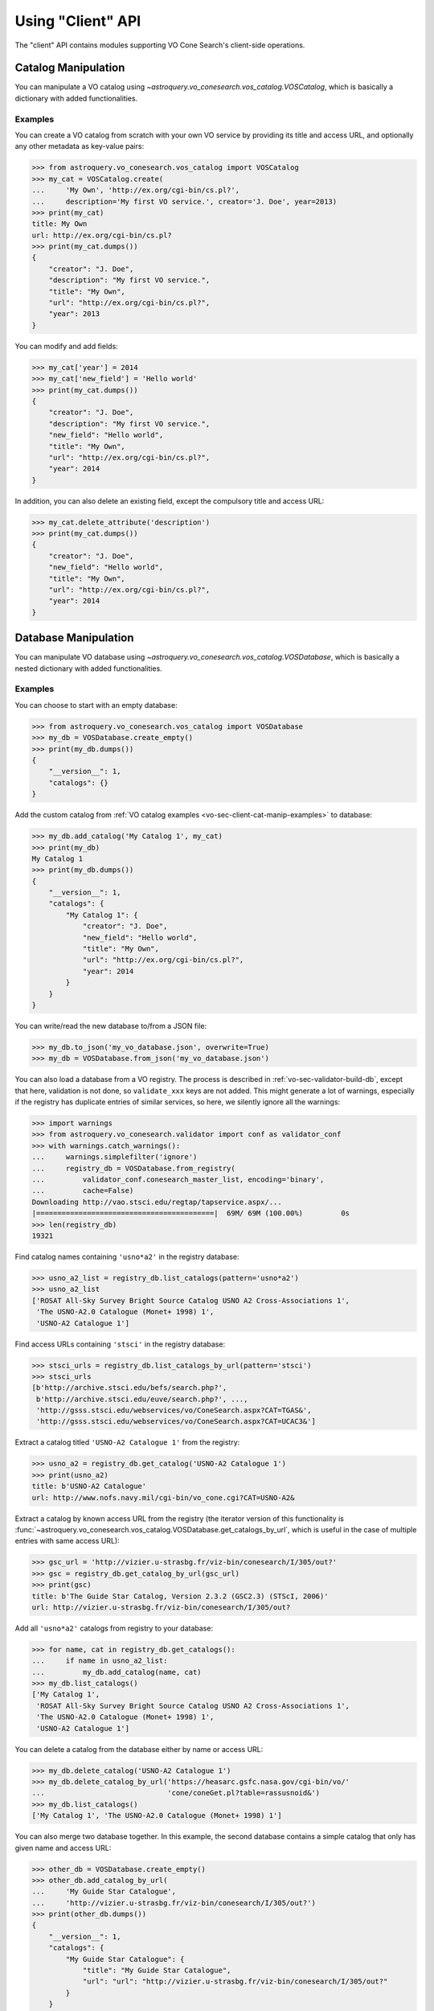 .. doctest-skip-all

Using "Client" API
==================

The "client" API contains modules supporting VO Cone Search's client-side
operations.


.. _vo-sec-client-cat-manip:

Catalog Manipulation
--------------------

You can manipulate a VO catalog using
`~astroquery.vo_conesearch.vos_catalog.VOSCatalog`,
which is basically a dictionary with added functionalities.

.. _vo-sec-client-cat-manip-examples:

Examples
^^^^^^^^

You can create a VO catalog from scratch with your own VO service by
providing its title and access URL, and optionally any other metadata
as key-value pairs:

>>> from astroquery.vo_conesearch.vos_catalog import VOSCatalog
>>> my_cat = VOSCatalog.create(
...     'My Own', 'http://ex.org/cgi-bin/cs.pl?',
...     description='My first VO service.', creator='J. Doe', year=2013)
>>> print(my_cat)
title: My Own
url: http://ex.org/cgi-bin/cs.pl?
>>> print(my_cat.dumps())
{
    "creator": "J. Doe",
    "description": "My first VO service.",
    "title": "My Own",
    "url": "http://ex.org/cgi-bin/cs.pl?",
    "year": 2013
}

You can modify and add fields:

>>> my_cat['year'] = 2014
>>> my_cat['new_field'] = 'Hello world'
>>> print(my_cat.dumps())
{
    "creator": "J. Doe",
    "description": "My first VO service.",
    "new_field": "Hello world",
    "title": "My Own",
    "url": "http://ex.org/cgi-bin/cs.pl?",
    "year": 2014
}

In addition, you can also delete an existing field, except the compulsory
title and access URL:

>>> my_cat.delete_attribute('description')
>>> print(my_cat.dumps())
{
    "creator": "J. Doe",
    "new_field": "Hello world",
    "title": "My Own",
    "url": "http://ex.org/cgi-bin/cs.pl?",
    "year": 2014
}


.. _vo-sec-client-db-manip:

Database Manipulation
---------------------

You can manipulate VO database using
`~astroquery.vo_conesearch.vos_catalog.VOSDatabase`,
which is basically a nested dictionary with added functionalities.

.. _vo-sec-client-db-manip-examples:

Examples
^^^^^^^^

You can choose to start with an empty database:

>>> from astroquery.vo_conesearch.vos_catalog import VOSDatabase
>>> my_db = VOSDatabase.create_empty()
>>> print(my_db.dumps())
{
    "__version__": 1,
    "catalogs": {}
}

Add the custom catalog from
:ref:`VO catalog examples <vo-sec-client-cat-manip-examples>` to database:

>>> my_db.add_catalog('My Catalog 1', my_cat)
>>> print(my_db)
My Catalog 1
>>> print(my_db.dumps())
{
    "__version__": 1,
    "catalogs": {
        "My Catalog 1": {
            "creator": "J. Doe",
            "new_field": "Hello world",
            "title": "My Own",
            "url": "http://ex.org/cgi-bin/cs.pl?",
            "year": 2014
        }
    }
}

You can write/read the new database to/from a JSON file:

>>> my_db.to_json('my_vo_database.json', overwrite=True)
>>> my_db = VOSDatabase.from_json('my_vo_database.json')

You can also load a database from a VO registry. The process is described in
:ref:`vo-sec-validator-build-db`, except that here, validation is not done,
so ``validate_xxx`` keys are not added. This might generate a lot of warnings,
especially if the registry has duplicate entries of similar services, so
here, we silently ignore all the warnings:

>>> import warnings
>>> from astroquery.vo_conesearch.validator import conf as validator_conf
>>> with warnings.catch_warnings():
...     warnings.simplefilter('ignore')
...     registry_db = VOSDatabase.from_registry(
...         validator_conf.conesearch_master_list, encoding='binary',
...         cache=False)
Downloading http://vao.stsci.edu/regtap/tapservice.aspx/...
|==========================================|  69M/ 69M (100.00%)         0s
>>> len(registry_db)
19321

Find catalog names containing ``'usno*a2'`` in the registry database:

>>> usno_a2_list = registry_db.list_catalogs(pattern='usno*a2')
>>> usno_a2_list
['ROSAT All-Sky Survey Bright Source Catalog USNO A2 Cross-Associations 1',
 'The USNO-A2.0 Catalogue (Monet+ 1998) 1',
 'USNO-A2 Catalogue 1']

Find access URLs containing ``'stsci'`` in the registry database:

>>> stsci_urls = registry_db.list_catalogs_by_url(pattern='stsci')
>>> stsci_urls
[b'http://archive.stsci.edu/befs/search.php?',
 b'http://archive.stsci.edu/euve/search.php?', ...,
 'http://gsss.stsci.edu/webservices/vo/ConeSearch.aspx?CAT=TGAS&',
 'http://gsss.stsci.edu/webservices/vo/ConeSearch.aspx?CAT=UCAC3&']

Extract a catalog titled ``'USNO-A2 Catalogue 1'`` from the registry:

>>> usno_a2 = registry_db.get_catalog('USNO-A2 Catalogue 1')
>>> print(usno_a2)
title: b'USNO-A2 Catalogue'
url: http://www.nofs.navy.mil/cgi-bin/vo_cone.cgi?CAT=USNO-A2&

Extract a catalog by known access URL from the registry (the iterator version
of this functionality is
:func:`~astroquery.vo_conesearch.vos_catalog.VOSDatabase.get_catalogs_by_url`,
which is useful in the case of multiple entries with same access URL):

>>> gsc_url = 'http://vizier.u-strasbg.fr/viz-bin/conesearch/I/305/out?'
>>> gsc = registry_db.get_catalog_by_url(gsc_url)
>>> print(gsc)
title: b'The Guide Star Catalog, Version 2.3.2 (GSC2.3) (STScI, 2006)'
url: http://vizier.u-strasbg.fr/viz-bin/conesearch/I/305/out?

Add all ``'usno*a2'`` catalogs from registry to your database:

>>> for name, cat in registry_db.get_catalogs():
...     if name in usno_a2_list:
...         my_db.add_catalog(name, cat)
>>> my_db.list_catalogs()
['My Catalog 1',
 'ROSAT All-Sky Survey Bright Source Catalog USNO A2 Cross-Associations 1',
 'The USNO-A2.0 Catalogue (Monet+ 1998) 1',
 'USNO-A2 Catalogue 1']

You can delete a catalog from the database either by name or access URL:

>>> my_db.delete_catalog('USNO-A2 Catalogue 1')
>>> my_db.delete_catalog_by_url('https://heasarc.gsfc.nasa.gov/cgi-bin/vo/'
...                             'cone/coneGet.pl?table=rassusnoid&')
>>> my_db.list_catalogs()
['My Catalog 1', 'The USNO-A2.0 Catalogue (Monet+ 1998) 1']

You can also merge two database together. In this example, the second database
contains a simple catalog that only has given name and access URL:

>>> other_db = VOSDatabase.create_empty()
>>> other_db.add_catalog_by_url(
...     'My Guide Star Catalogue',
...     'http://vizier.u-strasbg.fr/viz-bin/conesearch/I/305/out?')
>>> print(other_db.dumps())
{
    "__version__": 1,
    "catalogs": {
        "My Guide Star Catalogue": {
            "title": "My Guide Star Catalogue",
            "url": "url": "http://vizier.u-strasbg.fr/viz-bin/conesearch/I/305/out?"
        }
    }
}
>>> merged_db = my_db.merge(other_db)
>>> merged_db.list_catalogs()
['My Catalog 1',
 'My Guide Star Catalogue',
 'The USNO-A2.0 Catalogue (Monet+ 1998) 1']


.. _vo-sec-client-vos:

General VO Services Access
--------------------------

`astroquery.vo_conesearch.vos_catalog` also contains common utilities for
accessing simple VO services already validated by STScI
(see :ref:`vo-sec-validator-validate`).

.. _vo-sec-vos-config:

Configurable Items
^^^^^^^^^^^^^^^^^^

These parameters are set via :ref:`astropy:astropy_config`:

* ``astroquery.vo_conesearch.conf.pedantic``
    Set strictness of VO table parser (``False`` is recommended).
* ``astroquery.vo_conesearch.conf.timeout``
    Timeout for remote service access.
* ``astroquery.vo_conesearch.conf.vos_baseurl``
    URL (or path) where VO Service database is stored.

Examples
^^^^^^^^

Get all catalogs from a database named ``'conesearch_good'`` (this contains
cone search services that cleanly passed daily validations;
also see :ref:`Cone Search Examples <vo-sec-scs-examples>`):

>>> from astroquery.vo_conesearch import vos_catalog
>>> my_db = vos_catalog.get_remote_catalog_db('conesearch_good')
Downloading https://astropy.stsci.edu/aux/vo_databases/conesearch_good.json
|==========================================|  37k/ 37k (100.00%)         0s
>>> print(my_db)
Guide Star Catalog v2 1
SDSS DR8 - Sloan Digital Sky Survey Data Release 8 1
# ...
USNO-A2 Catalogue 1

If you get timeout error, you need to use a custom timeout as follows:

>>> from astropy.utils import data
>>> with data.conf.set_temp('remote_timeout', 30):
...     my_db = vos_catalog.get_remote_catalog_db('conesearch_good')

To see validation warnings generated by :ref:`vo-sec-validator-validate`
for the one of the catalogs above:

>>> my_cat = my_db.get_catalog('Guide Star Catalog v2 1')
>>> for w in my_cat['validate_warnings']:
...     print(w)
/.../vo.xml:136:0: W50: Invalid unit string 'pixel'
/.../vo.xml:155:0: W48: Unknown attribute 'nrows' on TABLEDATA

By default, pedantic is ``False``:

>>> from astroquery.vo_conesearch import conf
>>> conf.pedantic
False

To call a given VO service; In this case, a Cone Search
(also see :ref:`Cone Search Examples <vo-sec-scs-examples>`):

>>> from astropy import coordinates as coord
>>> from astropy import units as u
>>> c = coord.SkyCoord.from_name('47 Tuc')
>>> c
<SkyCoord (ICRS): (ra, dec) in deg
    (6.0223292, -72.0814444)>
>>> sr = 0.5 * u.degree
>>> sr
<Quantity 0.5 deg>
>>> result = vos_catalog.call_vo_service(
...     'conesearch_good',
...     kwargs={'RA': c.ra.degree, 'DEC': c.dec.degree, 'SR': sr.value},
...     catalog_db='The PMM USNO-A1.0 Catalogue (Monet 1997) 1')
Trying http://vizier.u-strasbg.fr/viz-bin/votable/conesearch/I/243/out?
Downloading ...
WARNING: W22: ... The DEFINITIONS element is deprecated in VOTable 1.1...
WARNING: W03: ... Implictly generating an ID from a name 'RA(ICRS)'...
WARNING: W03: ... Implictly generating an ID from a name 'DE(ICRS)'...
>>> result
<Table masked=True length=36184>
   _r      USNO-A1.0    RA_ICRS_   DE_ICRS_  ...   Bmag    Rmag   Epoch
  deg                     deg        deg     ...   mag     mag      yr
float64     bytes13     float64    float64   ... float64 float64 float64
-------- ------------- ---------- ---------- ... ------- ------- --------
0.499298 0150-00088188   4.403473 -72.124045 ...    20.6    19.4 1977.781
0.499075 0150-00088198   4.403906 -72.122762 ...    21.2    18.0 1977.778
0.499528 0150-00088210   4.404531 -72.045198 ...    16.2    15.4 1977.781
     ...           ...        ...        ... ...     ...     ...      ...
0.499917 0150-00226223   7.647400 -72.087600 ...    23.4    21.7 1975.829

To repeat the above and suppress *all* the screen outputs (not recommended):

>>> import warnings
>>> with warnings.catch_warnings():
...     warnings.simplefilter('ignore')
...     result = vos_catalog.call_vo_service(
...         'conesearch_good',
...         kwargs={'RA': c.ra.degree, 'DEC': c.dec.degree, 'SR': sr.value},
...         catalog_db='The PMM USNO-A1.0 Catalogue (Monet 1997) 1',
...         verbose=False)

You can also use custom VO database, say, ``'my_vo_database.json'`` from
:ref:`VO database examples <vo-sec-client-db-manip-examples>`:

>>> import os
>>> with conf.set_temp('vos_baseurl', os.curdir):
...     try:
...         result = vos_catalog.call_vo_service(
...             'my_vo_database',
...             kwargs={'RA': c.ra.degree, 'DEC': c.dec.degree,
...                     'SR': sr.value})
...     except Exception as e:
...         print(e)
Trying http://ex.org/cgi-bin/cs.pl?
WARNING: W25: ... failed with: <urlopen error timed out> [...]
None of the available catalogs returned valid results. (1 URL(s) timed out.)


.. _vo-sec-client-scs:

Simple Cone Search
------------------

`astroquery.vo_conesearch.conesearch` supports VO Simple Cone Search
capabilities.

Available databases are generated on the server-side hosted by STScI
using :ref:`vo-sec-validator-validate`. The database used is
controlled by ``astroquery.vo_conesearch.conf.conesearch_dbname``, which can be
changed in :ref:`vo-sec-scs-config` below. Here are the available options:

#. ``'conesearch_good'``
     Default. Passed validation without critical warnings and exceptions.
#. ``'conesearch_warn'``
     Has critical warnings but no exceptions. Use at your own risk.
#. ``'conesearch_exception'``
     Has some exceptions. *Never* use this.
#. ``'conesearch_error'``
     Has network connection error. *Never* use this.

In the default setting, it searches the good Cone Search services one by one,
stops at the first one that gives non-zero match(es), and returns the result.
Since the list of services are extracted from a Python dictionary, the search
order might differ from call to call.

There are also functions, both synchronously and asynchronously, available to
return *all* the Cone Search query results. However, this is not recommended
unless one knows what one is getting into, as it could potentially take up
significant run time and computing resources.

:ref:`vo-sec-scs-examples` below show how to use non-default search behaviors,
where the user has more control of which catalog(s) to search, et cetera.

.. note::

    Most services currently fail to parse when ``pedantic=True``.

.. warning::

    When Cone Search returns warnings, you should decide
    whether the results are reliable by inspecting the
    warning codes in `astropy.io.votable.exceptions`.

.. _vo-sec-scs-config:

Configurable Items
^^^^^^^^^^^^^^^^^^

These parameters are set via :ref:`astropy:astropy_config`:

* ``astroquery.vo_conesearch.conf.conesearch_dbname``
    Cone Search database name to query.

Also depends on
:ref:`General VO Services Access Configurable Items <vo-sec-vos-config>`.

.. _vo-sec-scs-examples:

Examples
^^^^^^^^

>>> from astroquery.vo_conesearch import conesearch

Shows a sorted list of Cone Search services to be searched:

>>> conesearch.list_catalogs()
['Guide Star Catalog v2 1',
 'SDSS DR8 - Sloan Digital Sky Survey Data Release 8 1',
 'SDSS DR8 - Sloan Digital Sky Survey Data Release 8 2',
 'The HST Guide Star Catalog, Version 1.1 (Lasker+ 1992) 1',
 'The HST Guide Star Catalog, Version 1.2 (Lasker+ 1996) 1',
 'The HST Guide Star Catalog, Version GSC-ACT (Lasker+ 1996-99) 1',
 'The PMM USNO-A1.0 Catalogue (Monet 1997) 1',
 'The USNO-A2.0 Catalogue (Monet+ 1998) 1',
 'USNO-A2 Catalogue 1']

To inspect them in detail, do the following and then refer to the examples in
:ref:`vo-sec-client-db-manip`:

>>> from astroquery.vo_conesearch import vos_catalog
>>> good_db = vos_catalog.get_remote_catalog_db('conesearch_good')

Select a catalog to search:

>>> my_catname = 'The PMM USNO-A1.0 Catalogue (Monet 1997) 1'

By default, pedantic is ``False``:

>>> from astroquery.vo_conesearch import conf
>>> conf.pedantic
False

Perform Cone Search in the selected catalog above for 0.5 degree radius
around 47 Tucanae with minimum verbosity, if supported.
The ``catalog_db`` keyword gives control over which catalog(s) to use.
If running this for the first time, a copy of the catalogs database will be
downloaded to local cache. To run this again without
using cached data, set ``cache=False``:

>>> from astropy import coordinates as coord
>>> from astropy import units as u
>>> c = coord.SkyCoord.from_name('47 Tuc')
>>> c
<SkyCoord (ICRS): (ra, dec) in deg
    (6.0223292, -72.0814444)>
>>> sr = 0.5 * u.degree
>>> sr
<Quantity 0.5 deg>
>>> result = conesearch.conesearch(c, sr, catalog_db=my_catname)
Trying http://vizier.u-strasbg.fr/viz-bin/conesearch/I/243/out?
Downloading ...
WARNING: W22: ... The DEFINITIONS element is deprecated in VOTable 1.1...
WARNING: W03: ... Implictly generating an ID from a name 'RA(ICRS)'...
WARNING: W03: ... Implictly generating an ID from a name 'DE(ICRS)'...

To run the command above using custom timeout of
30 seconds for each Cone Search service query:

>>> result = conesearch.conesearch(c, sr, catalog_db=my_catname, timeout=30)

To suppress *all* the screen outputs (not recommended):

>>> import warnings
>>> with warnings.catch_warnings():
...     warnings.simplefilter('ignore')
...     result = conesearch.conesearch(c, sr, catalog_db=my_catname,
...                                    verbose=False)

Extract Numpy array containing the matched objects. See
`numpy` for available operations:

>>> cone_arr = result.array.data
>>> cone_arr
array([ (0.499298, '0150-00088188', 4.403473, -72.124045, ...),
        (0.499075, '0150-00088198', 4.403906, -72.122762, ...), ...],
      dtype=[('_r', '<f8'), ('USNO-A1.0', 'S13'), ...])
>>> cone_arr.dtype.names
('_r',
 'USNO-A1.0',
 'RA_ICRS_',
 'DE_ICRS_',
 'GSCflag',
 'Mflag',
 'Bmag',
 'Rmag',
 'Epoch')
>>> cone_arr.size
36184
>>> ra_list = cone_arr['RA_ICRS_']
>>> ra_list
array([ 4.403473,  4.403906,  4.404531, ...,  7.641731,  7.645489,  7.6474  ])
>>> cone_arr[0]  # First row
(0.499298, '0150-00088188', 4.403473, -72.124045, '', '', 20.6, 19.4, 1977.781)
>>> cone_arr[-1]  # Last row
(0.499917, '0150-00226223', 7.6474, -72.0876, '', '', 23.4, 21.7, 1975.829)
>>> cone_arr[:10]  # First 10 rows
array([ (0.499298, '0150-00088188', 4.403473, -72.124045, ...),
        (0.499075, '0150-00088198', 4.403906, -72.122762, ...), ...],
      dtype=[('_r', '<f8'), ('USNO-A1.0', 'S13'), ...])

Sort the matched objects by angular separation in ascending order:

>>> import numpy as np
>>> sep = cone_arr['_r']
>>> i_sorted = np.argsort(sep)
>>> cone_arr[i_sorted]
array([ (0.081971, '0150-00145335', 5.917787, -72.006075, ...),
        (0.083181, '0150-00149799', 6.020339, -72.164623, ...), ...,
        (0.499989, '0150-00192872', 6.899589, -72.5043, ...)],
      dtype=[('_r', '<f8'), ('USNO-A1.0', 'S13'), ...])

Result can also be manipulated as :ref:`astropy-io-votable`
and its unit can be manipulated as :ref:`astropy-units`.
In this example, we convert RA values from degree to arcsec:

>>> from astropy import units as u
>>> ra_field = result.get_field_by_id('RA_ICRS_')
>>> ra_field.title
u'Right ascension (ICRS) mean of blue/red plates'
>>> ra_field.unit
Unit("deg")
>>> ra_field.unit.to(u.arcsec) * ra_list
array([ 15852.5028,  15854.0616,  15856.3116, ...,  27510.2316,
        27523.7604,  27530.64  ])

Perform the same Cone Search as above but asynchronously using
`~astroquery.vo_conesearch.conesearch.AsyncConeSearch`. Queries to
individual Cone Search services are still governed by
``astroquery.vo_conesearch.conf.timeout``. Cone Search is forced to run
in silent mode asynchronously, but warnings are still controlled by
:py:mod:`warnings`:

>>> async_search = conesearch.AsyncConeSearch(c, sr, catalog_db=my_catname)

Check asynchronous search status:

>>> async_search.running()
True
>>> async_search.done()
False

Get search results after a 30-second wait (not to be confused with
``astroquery.vo_conesearch.conf.timeout`` that governs individual Cone
Search queries). If search is still not done after 30 seconds,
``TimeoutError`` is raised. Otherwise, Cone Search result is returned
and can be manipulated as above. If no ``timeout`` keyword given, it
waits until completion:

>>> async_result = async_search.get(timeout=30)
>>> cone_arr = async_result.array.data
>>> cone_arr.size
36184

Estimate the execution time and the number of objects for
the Cone Search service URL from above. The prediction naively
assumes a linear model, which might not be accurate for some cases.
It also uses the normal Cone Search, not the asynchronous version.
This example uses a custom timeout of 30 seconds and runs silently
(except for warnings):

>>> result.url
'http://vizier.u-strasbg.fr/viz-bin/conesearch/I/243/out?'
>>> t_est, n_est = conesearch.predict_search(result.url, c, sr, verbose=False,
...                                          plot=True)
WARNING: W22: ... The DEFINITIONS element is deprecated in VOTable 1.1...
# ...
>>> t_est  # Predicted execution time
10.757875269998323
>>> n_est  # Predicted number of objects
37340

.. image:: images/client_predict_search_t.png
    :width: 450px
    :alt: Example plot from conesearch.predict_search() for t_est

.. image:: images/client_predict_search_n.png
    :width: 450px
    :alt: Example plot from conesearch.predict_search() for n_est

For debugging purpose, one can obtain the actual execution time
and number of objects, and compare them with the predicted values
above. The INFO message shown in controlled by `astropy.logger`.
Keep in mind that running this for every prediction
would defeat the purpose of the prediction itself:

>>> t_real, tab = conesearch.conesearch_timer(
...     c, sr, catalog_db=result.url, verbose=False)
INFO: conesearch_timer took 11.5103080273 s on AVERAGE for 1 call(s). [...]
>>> t_real  # Actual execution time
11.5103080273
>>> tab.array.size  # Actual number of objects
36184

One can also search in a list of catalogs instead of a single one.
In this example, we look for all catalogs containing ``'guide*star'`` in their
titles and only perform Cone Search using those services.
The first catalog in the list to successfully return non-zero result is used.
Therefore, the order of catalog names given in ``catalog_db`` is important:

>>> gsc_cats = conesearch.list_catalogs(pattern='guide*star')
>>> gsc_cats
[u'Guide Star Catalog v2 1',
 u'The HST Guide Star Catalog, Version 1.1 (Lasker+ 1992) 1',
 u'The HST Guide Star Catalog, Version 1.2 (Lasker+ 1996) 1',
 u'The HST Guide Star Catalog, Version GSC-ACT (Lasker+ 1996-99) 1']
>>> gsc_result = conesearch.conesearch(c, sr, catalog_db=gsc_cats)
Trying http://gsss.stsci.edu/webservices/vo/ConeSearch.aspx?CAT=GSC23&
>>> gsc_result.array.size
74272
>>> gsc_result.url
'http://gsss.stsci.edu/webservices/vo/ConeSearch.aspx?CAT=GSC23&'

To repeat the Cone Search above with the services listed in a
different order:

>>> gsc_cats_reordered = [gsc_cats[i] for i in (3, 1, 2, 0)]
>>> gsc_cats_reordered
[u'The HST Guide Star Catalog, Version GSC-ACT (Lasker+ 1996-99) 1',
 u'The HST Guide Star Catalog, Version 1.1 (Lasker+ 1992) 1',
 u'The HST Guide Star Catalog, Version 1.2 (Lasker+ 1996) 1',
 u'Guide Star Catalog v2 1']
>>> gsc_result = conesearch.conesearch(c, sr, catalog_db=gsc_cats_reordered)
Trying http://vizier.u-strasbg.fr/viz-bin/conesearch/I/255/out?
>>> gsc_result.array.size
2997
>>> gsc_result.url
'http://vizier.u-strasbg.fr/viz-bin/conesearch/I/255/out?'

To obtain results from *all* the services above:

>>> all_gsc_results = conesearch.search_all(c, sr, catalog_db=gsc_cats)
Trying http://gsss.stsci.edu/webservices/vo/ConeSearch.aspx?CAT=GSC23&
Trying http://vizier.u-strasbg.fr/viz-bin/conesearch/I/220/out?
Trying http://vizier.u-strasbg.fr/viz-bin/conesearch/I/254/out?
Trying http://vizier.u-strasbg.fr/viz-bin/conesearch/I/255/out?
>>> len(all_gsc_results)
4
>>> for url in sorted(all_gsc_results):
...     tab = all_gsc_results[url]
...     print('{} has {} results'.format(url, tab.array.size))
http://gsss.stsci.edu/webservices/vo/ConeSearch.aspx?CAT=GSC23& has 74272 results
http://vizier.u-strasbg.fr/viz-bin/conesearch/I/220/out? has 2997 results
http://vizier.u-strasbg.fr/viz-bin/conesearch/I/254/out? has 2998 results
http://vizier.u-strasbg.fr/viz-bin/conesearch/I/255/out? has 2997 results

To repeat the above asynchronously:

>>> async_search_all = conesearch.AsyncSearchAll(
...     c, sr, catalog_db=gsc_cats, timeout=60)
>>> async_search_all.running()
True
>>> async_search_all.done()
False
>>> all_gsc_results = async_search_all.get()

If one is unable to obtain any desired results using the default
Cone Search database, ``'conesearch_good'``, that only contains
sites that cleanly passed validation, one can use :ref:`astropy:astropy_config`
to use another database, ``'conesearch_warn'``, containing sites with
validation warnings. One should use these sites with caution:

>>> from astroquery.vo_conesearch import conf
>>> conf.conesearch_dbname = 'conesearch_warn'
>>> conesearch.list_catalogs()
Downloading https://astropy.stsci.edu/aux/vo_databases/conesearch_warn.json
|==========================================| 312k/312k (100.00%)         0s
['2MASS All-Sky Catalog of Point Sources (Cutri+ 2003) 1',
 'Data release 7 of Sloan Digital Sky Survey catalogs 1',
 'Data release 7 of Sloan Digital Sky Survey catalogs 2',
 'Data release 7 of Sloan Digital Sky Survey catalogs 3',
 'Data release 7 of Sloan Digital Sky Survey catalogs 4',
 'Data release 7 of Sloan Digital Sky Survey catalogs 5',
 'Data release 7 of Sloan Digital Sky Survey catalogs 6',
 'The 2MASS All-Sky Catalog 1',
 'The 2MASS All-Sky Catalog 2',
 'The USNO-B1.0 Catalog (Monet+ 2003) 1',
 'The USNO-B1.0 Catalog 1',
 'USNO-A V2.0, A Catalog of Astrometric Standards 1',
 'USNO-B1 Catalogue 1']
>>> result = conesearch.conesearch(c, sr)
Trying http://vizier.u-strasbg.fr/viz-bin/conesearch/II/284/out?
>>> result.array.data.size
50000

You can also use custom Cone Search database, say, ``'my_vo_database.json'``
from :ref:`VO database examples <vo-sec-client-db-manip-examples>`:

>>> import os
>>> from astroquery.vo_conesearch import conf
>>> conf.vos_baseurl = os.curdir
>>> conf.conesearch_dbname = 'my_vo_database'
>>> conesearch.list_catalogs()
[u'My Catalog 1']
>>> result = conesearch.conesearch(c, sr)
Trying http://ex.org/cgi-bin/cs.pl?
# ...
VOSError: None of the available catalogs returned valid results. (1 URL(s) timed out.)
